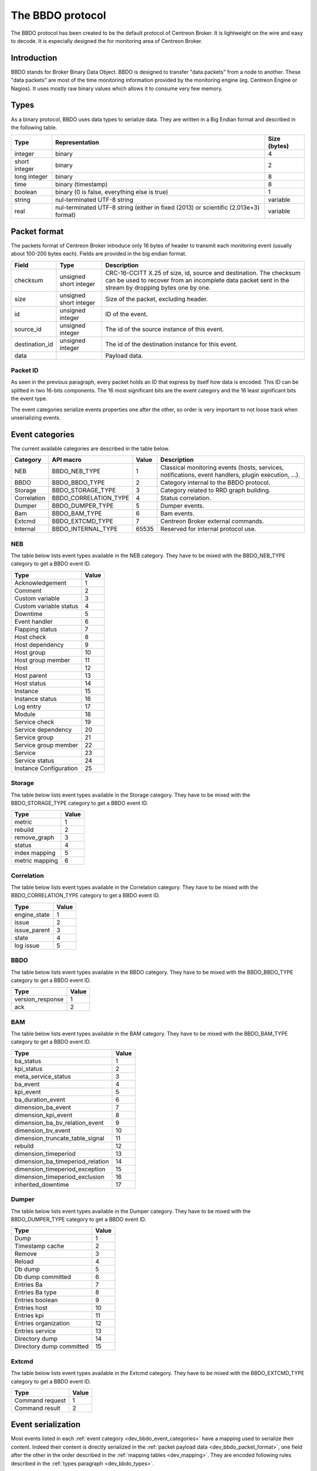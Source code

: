 #################
The BBDO protocol
#################

The BBDO protocol has been created to be the default protocol of
Centreon Broker. It is lightweight on the wire and easy to decode. It is
especially designed the for monitoring area of Centreon Broker.

************
Introduction
************

BBDO stands for Broker Binary Data Object. BBDO is designed to transfer
"data packets" from a node to another. These "data packets" are most of
the time monitoring information provided by the monitoring engine (eg.
Centreon Engine or Nagios). It uses mostly raw binary values which
allows it to consume very few memory.

.. _dev_bbdo_types:

*****
Types
*****

As a binary protocol, BBDO uses data types to serialize data. They are
written in a Big Endian format and described in the following table.

============= =========================== ============
Type          Representation              Size (bytes)
============= =========================== ============
integer       binary                      4
short integer binary                      2
long integer  binary                      8
time          binary (timestamp)          8
boolean       binary (0 is false,         1
              everything else is true)
string        nul-terminated UTF-8 string variable
real          nul-terminated UTF-8 string variable
              (either in fixed (2013) or
              scientific (2.013e+3)
              format)
============= =========================== ============

.. _dev_bbdo_packet_format:

*************
Packet format
*************

The packets format of Centreon Broker introduce only 16 bytes of header
to transmit each monitoring event (usually about 100-200 bytes each).
Fields are provided in the big endian format.

============== ====================== =====================================
Field          Type                   Description
============== ====================== =====================================
checksum       unsigned short integer CRC-16-CCITT X.25 of size, id,
                                      source and destination.
                                      The checksum can be used to recover
                                      from an incomplete data packet sent
                                      in the stream by dropping bytes one
                                      by one.
size           unsigned short integer Size of the packet, excluding header.
id             unsigned integer       ID of the event.
source_id      unsigned integer       The id of the source instance of this
                                      event.
destination_id unsigned integer       The id of the destination instance
                                      for this event.
data                                  Payload data.
============== ====================== =====================================

Packet ID
=========

As seen in the previous paragraph, every packet holds an ID that express
by itself how data is encoded. This ID can be splitted in two 16-bits
components. The 16 most significant bits are the event category and the
16 least significant bits the event type.

The event categories serialize events properties one after the other, so
order is very important to not loose track when unserializing events.

.. _dev_bbdo_event_categories:

****************
Event categories
****************

The current available categories are described in the table below.

============= ===================== ===== ================================
Category      API macro             Value Description
============= ===================== ===== ================================
NEB           BBDO_NEB_TYPE         1     Classical monitoring events
                                          (hosts, services, notifications,
                                          event handlers, plugin
                                          execution, ...).
BBDO          BBDO_BBDO_TYPE        2     Category internal to the BBDO
                                          protocol.
Storage       BBDO_STORAGE_TYPE     3     Category related to RRD graph
                                          building.
Correlation   BBDO_CORRELATION_TYPE 4     Status correlation.
Dumper        BBDO_DUMPER_TYPE      5     Dumper events.
Bam           BBDO_BAM_TYPE         6     Bam events.
Extcmd        BBDO_EXTCMD_TYPE      7     Centreon Broker external
                                          commands.
Internal      BBDO_INTERNAL_TYPE    65535 Reserved for internal protocol
                                          use.
============= ===================== ===== ================================

NEB
===

The table below lists event types available in the NEB category. They
have to be mixed with the BBDO_NEB_TYPE category to get a BBDO event ID.

======================== =====
Type                     Value
======================== =====
Acknowledgement          1
Comment                  2
Custom variable          3
Custom variable status   4
Downtime                 5
Event handler            6
Flapping status          7
Host check               8
Host dependency          9
Host group               10
Host group member        11
Host                     12
Host parent              13
Host status              14
Instance                 15
Instance status          16
Log entry                17
Module                   18
Service check            19
Service dependency       20
Service group            21
Service group member     22
Service                  23
Service status           24
Instance Configuration   25
======================== =====

Storage
=======

The table below lists event types available in the Storage category.
They have to be mixed with the BBDO_STORAGE_TYPE category to get a BBDO
event ID.

=============== =====
Type            Value
=============== =====
metric          1
rebuild         2
remove_graph    3
status          4
index mapping   5
metric mapping  6
=============== =====

Correlation
===========

The table below lists event types available in the Correlation category.
They have to be mixed with the BBDO_CORRELATION_TYPE category to get a
BBDO event ID.

============= =====
Type          Value
============= =====
engine_state  1
issue         2
issue_parent  3
state         4
log issue     5
============= =====

BBDO
====

The table below lists event types available in the BBDO category.
They have to be mixed with the BBDO_BBDO_TYPE category to get a BBDO
event ID.

================ =====
Type             Value
================ =====
version_response 1
ack              2
================ =====

BAM
===

The table below lists event types available in the BAM category.
They have to be mixed with the BBDO_BAM_TYPE category to get a
BBDO event ID.

================================= =====
Type                              Value
================================= =====
ba_status                         1
kpi_status                        2
meta_service_status               3
ba_event                          4
kpi_event                         5
ba_duration_event                 6
dimension_ba_event                7
dimension_kpi_event               8
dimension_ba_bv_relation_event    9
dimension_bv_event                10
dimension_truncate_table_signal   11
rebuild                           12
dimension_timeperiod              13
dimension_ba_timeperiod_relation  14
dimension_timeperiod_exception    15
dimension_timeperiod_exclusion    16
inherited_downtime                17
================================= =====

Dumper
======

The table below lists event types available in the Dumper category.
They have to be mixed with the BBDO_DUMPER_TYPE category to get a
BBDO event ID.

================================= =====
Type                              Value
================================= =====
Dump                              1
Timestamp cache                   2
Remove                            3
Reload                            4
Db dump                           5
Db dump committed                 6
Entries Ba                        7
Entries Ba type                   8
Entries boolean                   9
Entries host                      10
Entries kpi                       11
Entries organization              12
Entries service                   13
Directory dump                    14
Directory dump committed          15
================================= =====

Extcmd
======

The table below lists event types available in the Extcmd category.
They have to be mixed with the BBDO_EXTCMD_TYPE category to get a
BBDO event ID.

================================= =====
Type                              Value
================================= =====
Command request                   1
Command result                    2
================================= =====


*******************
Event serialization
*******************

Most events listed in each
:ref:`event category <dev_bbdo_event_categories>` have a mapping used to
serialize their content. Indeed their content is directly serialized in
the :ref:`packet payload data <dev_bbdo_packet_format>`, one field after
the other in the order described in the
:ref:`mapping tables <dev_mapping>`. They are encoded following rules
described in the :ref:`types paragraph <dev_bbdo_types>`.

*******
Example
*******

Let's take an example and see how an *host check event* gets sent in a
packet. Its mapping is as follow :

===================== ================ =================================
Property              Type             Value in example
===================== ================ =================================
active_checks_enabled boolean          True.
check_type            short integer    0 (active host check).
host_id               unsigned integer 42
next_check            time             1365080225
command_line          string           ./my_plugin -H 127.0.0.1
===================== ================ =================================

And gives the following packet with values in hexadecimal.

::

  +-----------------+-----------------+-----------------------------------+
  |      CRC16      |      SIZE       |                ID                 |
  +========+========+========+========+========+========+========+========+
  |   0A   |   23   |   00   |   28   |   00   |   01   |   00   |   09   |
  +--------+--------+--------+--------+--------+--------+--------+--------+

  +--------+-----------------+-----------------------------------+--------
  | active_|                 |                                   |
  | checks_|    check_type   |              host_id              |    =>
  | enabled|                 |                                   |
  +========+========+========+========+==========================+========+
  |   01   |   00   |   00   |   00   |   00   |   00   |   2A   |   00   |
  +--------+--------+--------+--------+--------+--------+--------+--------+

   --------------------------+--------------------------------------------
                             =>  next_check                      |    =>
  +========+========+========+========+========+========+========+========+
  |   00   |   00   |   00   |   51   |   5D   |   78   |   A1   |   2E   |
  +--------+--------+--------+--------+--------+--------+--------+--------+

   -----------------------------------------------------------------------
                             => command_line =>
  +========+========+========+========+========+========+========+========+
  |   2F   |   6D   |   79   |   5F   |   70   |   6C   |   75   |   67   |
  +--------+--------+--------+--------+--------+--------+--------+--------+

   -----------------------------------------------------------------------
                             => command_line =>
  +========+========+========+========+========+========+========+========+
  |   69   |   6E   |   20   |   2D   |   48   |   20   |   31   |   32   |
  +--------+--------+--------+--------+--------+--------+--------+--------+

   -----------------------------------------------------------------------+
                             => command_line                              |
  +========+========+========+========+========+========+========+========+
  |   37   |   2E   |   30   |   2E   |   30   |   2E   |   31   |   00   |
  +--------+--------+--------+--------+--------+--------+--------+--------+

************************
Connection establishment
************************

BBDO is a protocol which can negotiate features. When establishing a
connection, a *version_response* packet is sent by the client. It
provides its supported BBDO protocol version and extensions. The server
replies to this message with another *version_response* packet
containing its own supported protocol version and extensions. If
protocol versions match, then starts the extensions negotiation.

Currently two extensions are supported : *TLS* and *compression*. Right
after the *version_response* packet, each peer search in the other
peer's extension list the extensions it supports. When one is found, it
is enabled (ie. it immediately starts).

You can find more details in the :ref:`TLS module documentation <user_modules_tls>`
and the :ref:`compression module documentation <user_modules_compression>`.

Example
=======

Let's have C the client and S the server. The following steps are
performed sequentially.

  - C initiates a TCP connection with S and connection gets established
  - C sends a *version_response* packet with the following attributes
    - protocol major : 1
    - protocol minor : 0
    - protocol patch : 0
    - extensions : "TLS compression"
  - S sends its own *version_response* packet in reply to C's
    - protocol major : 1
    - protocol minor : 0
    - protocol patch : 0
    - extensions : "TLS compression"
  - C and S determines which extensions they have in common (here TLS
    and compression)
  - if order is important, extensions are applied in the order provided
    by the server
  - TLS connection is initiated, handshake performed, ...
  - compression connection is opened
  - now data transmitted between C and S is both encrypted and
    compressed !

***************
Acknowledgement
***************

So called 'clever' clients/servers can acknowledge packets sent their ways.
This is used by Centreon Broker to insure every packet is accounted
for, and to start retention procedure in case the other side is unresponsive.

To do so, the other side must periodically send a BBDO 'ack' packet back
the same TCP channel. This packet has the number of packet acknowledged
by the client.

'Clever'/'Dumb' modes are configured on each TCP output, on a per Broker
basis.
